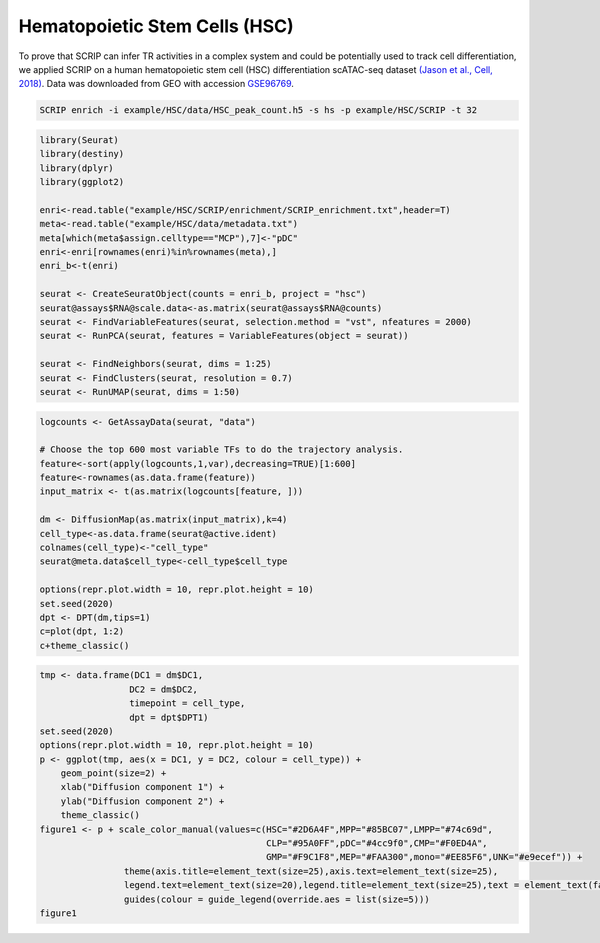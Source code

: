 Hematopoietic Stem Cells (HSC) 
==============================

To prove that SCRIP can infer TR activities in a complex system and could be potentially used to track cell differentiation, we applied SCRIP on a human hematopoietic stem cell (HSC) differentiation scATAC-seq dataset `(Jason et al., Cell, 2018) <https://doi.org/10.1016/j.cell.2018.03.074>`_. Data was downloaded from GEO with accession `GSE96769 <https://www.ncbi.nlm.nih.gov/geo/query/acc.cgi?acc=GSE96769>`_.

.. code:: shell

    SCRIP enrich -i example/HSC/data/HSC_peak_count.h5 -s hs -p example/HSC/SCRIP -t 32

.. code:: R

    library(Seurat)
    library(destiny)
    library(dplyr)
    library(ggplot2)

    enri<-read.table("example/HSC/SCRIP/enrichment/SCRIP_enrichment.txt",header=T)
    meta<-read.table("example/HSC/data/metadata.txt")
    meta[which(meta$assign.celltype=="MCP"),7]<-"pDC"
    enri<-enri[rownames(enri)%in%rownames(meta),]
    enri_b<-t(enri)

    seurat <- CreateSeuratObject(counts = enri_b, project = "hsc")
    seurat@assays$RNA@scale.data<-as.matrix(seurat@assays$RNA@counts)
    seurat <- FindVariableFeatures(seurat, selection.method = "vst", nfeatures = 2000)
    seurat <- RunPCA(seurat, features = VariableFeatures(object = seurat))

    seurat <- FindNeighbors(seurat, dims = 1:25)
    seurat <- FindClusters(seurat, resolution = 0.7)
    seurat <- RunUMAP(seurat, dims = 1:50)

.. code:: R

    logcounts <- GetAssayData(seurat, "data")

    # Choose the top 600 most variable TFs to do the trajectory analysis.
    feature<-sort(apply(logcounts,1,var),decreasing=TRUE)[1:600] 
    feature<-rownames(as.data.frame(feature))
    input_matrix <- t(as.matrix(logcounts[feature, ]))

    dm <- DiffusionMap(as.matrix(input_matrix),k=4) 
    cell_type<-as.data.frame(seurat@active.ident)
    colnames(cell_type)<-"cell_type"
    seurat@meta.data$cell_type<-cell_type$cell_type

    options(repr.plot.width = 10, repr.plot.height = 10)
    set.seed(2020)
    dpt <- DPT(dm,tips=1)
    c=plot(dpt, 1:2)
    c+theme_classic()

.. image:: ../_static/img/HSC/HSC_diffmap.png
    :alt: HSC diffusionmap
    :width: 50%
    :align: center

.. code:: R

    tmp <- data.frame(DC1 = dm$DC1,
                     DC2 = dm$DC2,
                     timepoint = cell_type,
                     dpt = dpt$DPT1)
    set.seed(2020)
    options(repr.plot.width = 10, repr.plot.height = 10)
    p <- ggplot(tmp, aes(x = DC1, y = DC2, colour = cell_type)) +
        geom_point(size=2) + 
        xlab("Diffusion component 1") + 
        ylab("Diffusion component 2") +
        theme_classic()
    figure1 <- p + scale_color_manual(values=c(HSC="#2D6A4F",MPP="#85BC07",LMPP="#74c69d",
                                               CLP="#95A0FF",pDC="#4cc9f0",CMP="#F0ED4A",
                                               GMP="#F9C1F8",MEP="#FAA300",mono="#EE85F6",UNK="#e9ecef")) +
                    theme(axis.title=element_text(size=25),axis.text=element_text(size=25),
                    legend.text=element_text(size=20),legend.title=element_text(size=25),text = element_text(family="myfont")) +
                    guides(colour = guide_legend(override.aes = list(size=5)))
    figure1

.. image:: ../_static/img/HSC/HSC_celltype.png
    :alt: HSC celltype
    :width: 50%
    :align: center







